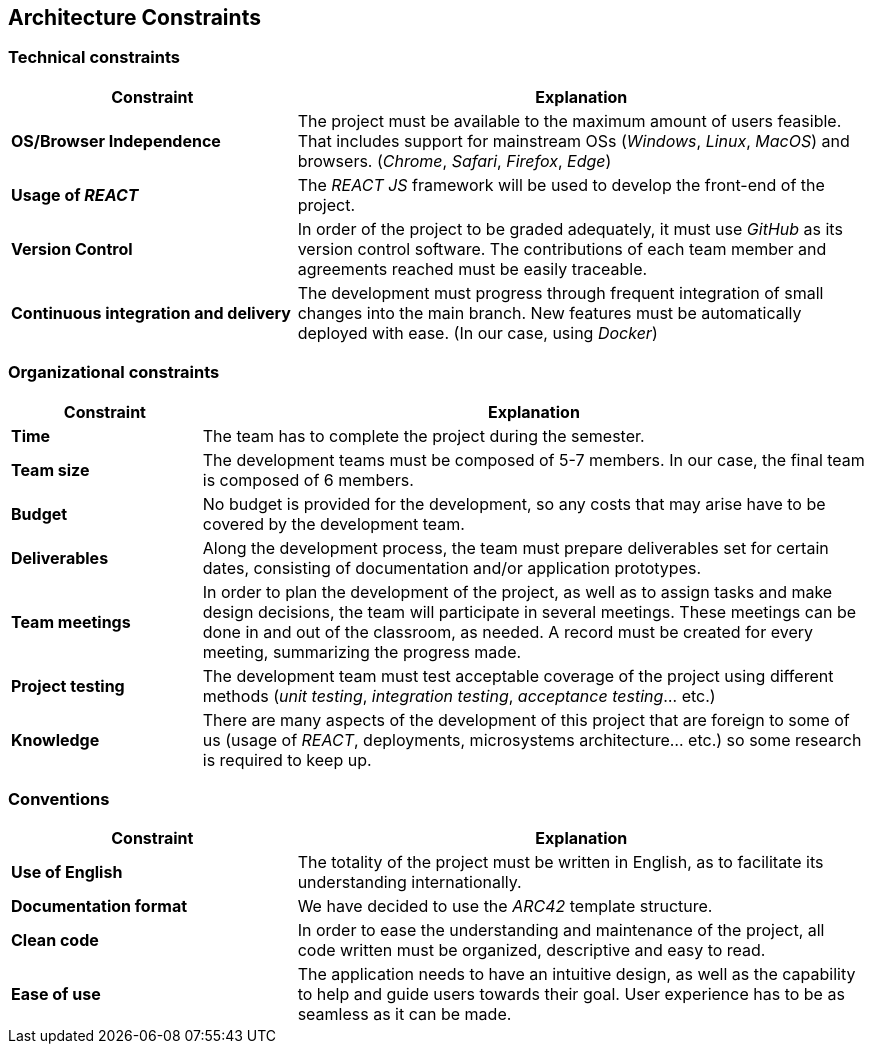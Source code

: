 [[section-architecture-constraints]]
== Architecture Constraints

=== Technical constraints

[cols="2,4" options="header"]
|===
|Constraint           |Explanation

|*OS/Browser Independence*        |The project must be available to the maximum amount of users feasible. That includes support for mainstream OSs (_Windows_, _Linux_, _MacOS_) and browsers. (_Chrome_, _Safari_, _Firefox_, _Edge_)
|*Usage of _REACT_*      |The _REACT JS_ framework will be used to develop the front-end of the project.
|*Version Control*      |In order of the project to be graded adequately, it must use _GitHub_ as its version control software. The contributions of each team member and agreements reached must be easily traceable.
|*Continuous integration and delivery*      |The development must progress through frequent integration of small changes into the main branch. New features must be automatically deployed with ease. (In our case, using _Docker_)

|===

=== Organizational constraints

[cols="2,7" options="header"]
|===
|Constraint           |Explanation

|*Time*        |The team has to complete the project during the semester. 
|*Team size*        |The development teams must be composed of 5-7 members. In our case, the final team is composed of 6 members.
|*Budget*        |No budget is provided for the development, so any costs that may arise have to be covered by the development team.
|*Deliverables*          |Along the development process, the team must prepare deliverables set for certain dates, consisting of documentation and/or application prototypes.
|*Team meetings*          |In order to plan the development of the project, as well as to assign tasks and make design decisions, the team will participate in several meetings. These meetings can be done in and out of the classroom, as needed. A record must be created for every meeting, summarizing the progress made.
|*Project testing*         |The development team must test acceptable coverage of the project using different methods (_unit testing_, _integration testing_, _acceptance testing_... etc.)
|*Knowledge*        |There are many aspects of the development of this project that are foreign to some of us (usage of _REACT_, deployments, microsystems architecture... etc.) so some research is required to keep up.
|===

=== Conventions

[cols="2,4" options="header"]
|===
|Constraint           |Explanation

|*Use of English*        |The totality of the project must be written in English, as to facilitate its understanding internationally. 
|*Documentation format*          |We have decided to use the _ARC42_ template structure.
|*Clean code*      |In order to ease the understanding and maintenance of the project, all code written must be organized, descriptive and easy to read.
|*Ease of use*      |The application needs to have an intuitive design, as well as the capability to help and guide users towards their goal. User experience has to be as seamless as it can be made.
|===

****
